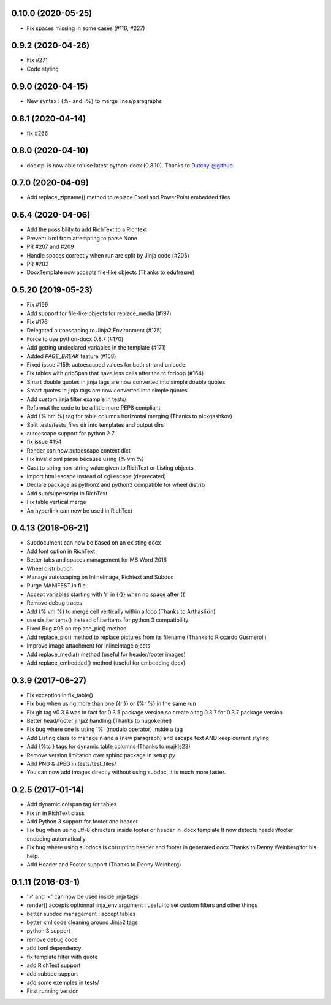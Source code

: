 0.10.0 (2020-05-25)
-------------------
- Fix spaces missing in some cases (#116, #227)

0.9.2 (2020-04-26)
-------------------
- Fix #271
- Code styling

0.9.0 (2020-04-15)
-------------------
- New syntax : {%- and -%} to merge lines/paragraphs

0.8.1 (2020-04-14)
-------------------
- fix #266

0.8.0 (2020-04-10)
-------------------
- docxtpl is now able to use latest python-docx (0.8.10). Thanks to Dutchy-@github.

0.7.0 (2020-04-09)
-------------------
- Add replace_zipname() method to replace Excel and PowerPoint embedded files

0.6.4 (2020-04-06)
-------------------
- Add the possibility to add RichText to a Richtext
- Prevent lxml from attempting to parse None
- PR #207 and #209
- Handle spaces correctly when run are split by Jinja code (#205)
- PR #203
- DocxTemplate now accepts file-like objects (Thanks to edufresne)

0.5.20 (2019-05-23)
-------------------
- Fix #199
- Add support for file-like objects for replace_media (#197)
- Fix  #176
- Delegated autoescaping to Jinja2 Environment (#175)
- Force to use python-docx 0.8.7 (#170)
- Add getting undeclared variables in the template (#171)
- Added `PAGE_BREAK` feature (#168)
- Fixed issue #159: autoescaped values for both str and unicode.
- Fix tables with gridSpan that have less cells after the tc forloop (#164)
- Smart double quotes in jinja tags are now converted into simple double quotes
- Smart quotes in jinja tags are now converted into simple quotes
- Add custom jinja filter example in tests/
- Reformat the code to be a little more PEP8 compliant
- Add {% hm %} tag for table columns horizontal merging (Thanks to nickgashkov)
- Split tests/tests_files dir into templates and output dirs
- autoescape support for python 2.7
- fix issue #154
- Render can now autoescape context dict
- Fix invalid xml parse because using {% vm %}
- Cast to string non-string value given to RichText or Listing objects
- Import html.escape instead of cgi.escape (deprecated)
- Declare package as python2 and python3 compatible for wheel distrib
- Add sub/superscript in RichText
- Fix table vertical merge
- An hyperlink can now be used in RichText

0.4.13 (2018-06-21)
-------------------
- Subdocument can now be based on an existing docx
- Add font option in RichText
- Better tabs and spaces management for MS Word 2016
- Wheel distribution
- Manage autoscaping on InlineImage, Richtext and Subdoc
- Purge MANIFEST.in file
- Accept variables starting with 'r' in {{}} when no space after {{
- Remove debug traces
- Add {% vm %} to merge cell vertically within a loop (Thanks to Arthaslixin)
- use six.iteritems() instead of iteritems for python 3 compatibility
- Fixed Bug #95 on replace_pic() method
- Add replace_pic() method to replace pictures from its filename (Thanks to Riccardo Gusmeroli)
- Improve image attachment for InlineImage ojects
- Add replace_media() method (useful for header/footer images)
- Add replace_embedded() method (useful for embedding docx)

0.3.9 (2017-06-27)
------------------
- Fix exception in fix_table()
- Fix bug when using more than one {{r }} or {%r %} in the same run
- Fix git tag v0.3.6 was in fact for 0.3.5 package version
  so create a tag 0.3.7 for 0.3.7 package version
- Better head/footer jinja2 handling (Thanks to hugokernel)
- Fix bug where one is using '%' (modulo operator) inside a tag
- Add Listing class to manage \n and \a (new paragraph) and escape text AND keep current styling
- Add {%tc } tags for dynamic table columns (Thanks to majkls23)
- Remove version limitation over sphinx package in setup.py
- Add PNG & JPEG in tests/test_files/
- You can now add images directly without using subdoc, it is much more faster.

0.2.5 (2017-01-14)
------------------
- Add dynamic colspan tag for tables
- Fix /n in RichText class
- Add Python 3 support for footer and header
- Fix bug when using utf-8 chracters inside footer or header in .docx template
  It now detects header/footer encoding automatically
- Fix bug where using subdocs is corrupting header and footer in generated docx
  Thanks to Denny Weinberg for his help.
- Add Header and Footer support (Thanks to Denny Weinberg)

0.1.11 (2016-03-1)
------------------
- '>' and '<' can now be used inside jinja tags
- render() accepts optionnal jinja_env argument :
  useful to set custom filters and other things
- better subdoc management : accept tables
- better xml code cleaning around Jinja2 tags
- python 3 support
- remove debug code
- add lxml dependency
- fix template filter with quote
- add RichText support
- add subdoc support
- add some exemples in tests/
- First running version
